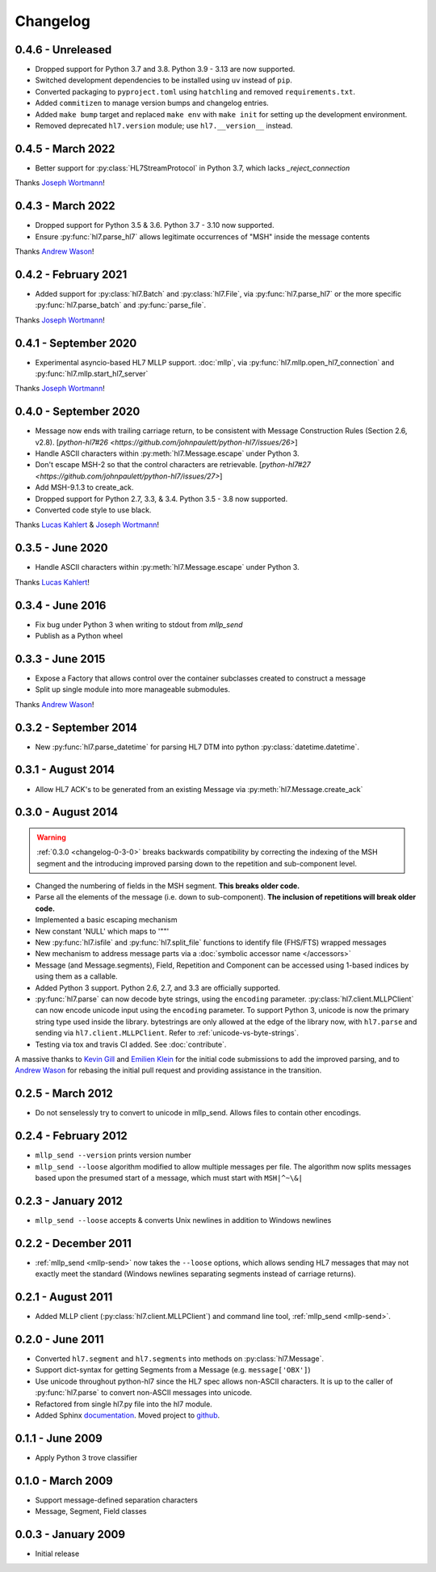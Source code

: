 Changelog
=========

0.4.6 - Unreleased
------------------

* Dropped support for Python 3.7 and 3.8. Python 3.9 - 3.13 are now supported.
* Switched development dependencies to be installed using ``uv`` instead of ``pip``.
* Converted packaging to ``pyproject.toml`` using ``hatchling`` and removed
  ``requirements.txt``.
* Added ``commitizen`` to manage version bumps and changelog entries.
* Added ``make bump`` target and replaced ``make env`` with ``make init`` for
  setting up the development environment.
* Removed deprecated ``hl7.version`` module; use ``hl7.__version__`` instead.


0.4.5 - March 2022
---------------------

* Better support for :py:class:`HL7StreamProtocol` in Python 3.7, which lacks
  `_reject_connection`

Thanks `Joseph Wortmann <https://github.com/joseph-wortmann>`_!


0.4.3 - March 2022
---------------------

* Dropped support for Python 3.5 & 3.6. Python 3.7 - 3.10 now supported.
* Ensure :py:func:`hl7.parse_hl7` allows legitimate occurrences of "MSH" inside
  the message contents

Thanks `Andrew Wason <https://github.com/rectalogic>`_!


0.4.2 - February 2021
---------------------

* Added support for :py:class:`hl7.Batch` and :py:class:`hl7.File`, via
  :py:func:`hl7.parse_hl7` or the more specific :py:func:`hl7.parse_batch`
  and :py:func:`parse_file`.

Thanks `Joseph Wortmann <https://github.com/joseph-wortmann>`_!


0.4.1 - September 2020
----------------------

* Experimental asyncio-based HL7 MLLP support. :doc:`mllp`, via
  :py:func:`hl7.mllp.open_hl7_connection` and
  :py:func:`hl7.mllp.start_hl7_server`

Thanks `Joseph Wortmann <https://github.com/joseph-wortmann>`_!


.. _changelog-0-4-0:

0.4.0 - September 2020
----------------------

* Message now ends with trailing carriage return, to be consistent with Message
  Construction Rules (Section 2.6, v2.8). [`python-hl7#26 <https://github.com/johnpaulett/python-hl7/issues/26>`]
* Handle ASCII characters within :py:meth:`hl7.Message.escape` under Python 3.
* Don't escape MSH-2 so that the control characters are retrievable. [`python-hl7#27 <https://github.com/johnpaulett/python-hl7/issues/27>`]
* Add MSH-9.1.3 to create_ack.
* Dropped support for Python 2.7, 3.3, & 3.4. Python 3.5 - 3.8 now supported.
* Converted code style to use black.

Thanks `Lucas Kahlert <https://github.com/f3anaro>`_ &
`Joseph Wortmann <https://github.com/joseph-wortmann>`_!


0.3.5 - June 2020
-----------------
* Handle ASCII characters within :py:meth:`hl7.Message.escape` under Python 3.

Thanks `Lucas Kahlert <https://github.com/f3anaro>`_!


0.3.4 - June 2016
-----------------
* Fix bug under Python 3 when writing to stdout from `mllp_send`
* Publish as a Python wheel


0.3.3 - June 2015
-----------------
* Expose a Factory that allows control over the container subclasses created
  to construct a message
* Split up single module into more manageable submodules.

Thanks `Andrew Wason <https://github.com/rectalogic>`_!


0.3.2 - September 2014
----------------------
* New :py:func:`hl7.parse_datetime` for parsing HL7 DTM into python
  :py:class:`datetime.datetime`.


0.3.1 - August 2014
-------------------

* Allow HL7 ACK's to be generated from an existing Message via
  :py:meth:`hl7.Message.create_ack`

.. _changelog-0-3-0:

0.3.0 - August 2014
-------------------

.. warning::

  :ref:`0.3.0 <changelog-0-3-0>` breaks backwards compatibility by correcting
  the indexing of the MSH segment and the introducing improved parsing down to
  the repetition and sub-component level.


* Changed the numbering of fields in the MSH segment.
  **This breaks older code.**
* Parse all the elements of the message (i.e. down to sub-component). **The
  inclusion of repetitions will break older code.**
* Implemented a basic escaping mechanism
* New constant 'NULL' which maps to '""'
* New :py:func:`hl7.isfile` and  :py:func:`hl7.split_file` functions to
  identify file (FHS/FTS) wrapped messages
* New mechanism to address message parts via a :doc:`symbolic accessor name
  </accessors>`
* Message (and Message.segments), Field, Repetition and Component can be
  accessed using 1-based indices by using them as a callable.
* Added Python 3 support.  Python 2.6, 2.7, and 3.3 are officially supported.
* :py:func:`hl7.parse` can now decode byte strings, using the ``encoding``
  parameter. :py:class:`hl7.client.MLLPClient` can now encode unicode input
  using the ``encoding`` parameter. To support Python 3, unicode is now
  the primary string type used inside the library. bytestrings are only
  allowed at the edge of the library now, with ``hl7.parse`` and sending
  via ``hl7.client.MLLPClient``.  Refer to :ref:`unicode-vs-byte-strings`.
* Testing via tox and travis CI added.  See :doc:`contribute`.

A massive thanks to `Kevin Gill <https://github.com/kevingill1966>`_ and
`Emilien Klein <https://github.com/e2jk>`_ for the initial code submissions
to add the improved parsing, and to
`Andrew Wason <https://github.com/rectalogic>`_ for rebasing the initial pull
request and providing assistance in the transition.


0.2.5 - March 2012
------------------

* Do not senselessly try to convert to unicode in mllp_send. Allows files to
  contain other encodings.

0.2.4 - February 2012
---------------------

* ``mllp_send --version`` prints version number
* ``mllp_send --loose`` algorithm modified to allow multiple messages per file.
  The algorithm now splits messages based upon the presumed start of a message,
  which must start with ``MSH|^~\&|``

0.2.3 - January 2012
--------------------

* ``mllp_send --loose`` accepts & converts Unix newlines in addition to
  Windows newlines

0.2.2 - December 2011
---------------------

* :ref:`mllp_send <mllp-send>` now takes the ``--loose`` options, which allows
  sending HL7 messages that may not exactly meet the standard (Windows newlines
  separating segments instead of carriage returns).

0.2.1 - August 2011
-------------------

* Added MLLP client (:py:class:`hl7.client.MLLPClient`) and command line tool,
  :ref:`mllp_send <mllp-send>`.

0.2.0 - June 2011
-----------------

* Converted ``hl7.segment`` and ``hl7.segments`` into methods on 
  :py:class:`hl7.Message`.
* Support dict-syntax for getting Segments from a Message (e.g. ``message['OBX']``)
* Use unicode throughout python-hl7 since the HL7 spec allows non-ASCII characters.
  It is up to the caller of :py:func:`hl7.parse` to convert non-ASCII messages
  into unicode.
* Refactored from single hl7.py file into the hl7 module.
* Added Sphinx `documentation <http://python-hl7.readthedocs.org>`_.
  Moved project to `github <http://github.com/johnpaulett/python-hl7>`_.

0.1.1 - June 2009
-----------------

* Apply Python 3 trove classifier

0.1.0 - March 2009
------------------

* Support message-defined separation characters
* Message, Segment, Field classes

0.0.3 - January 2009
--------------------

* Initial release
